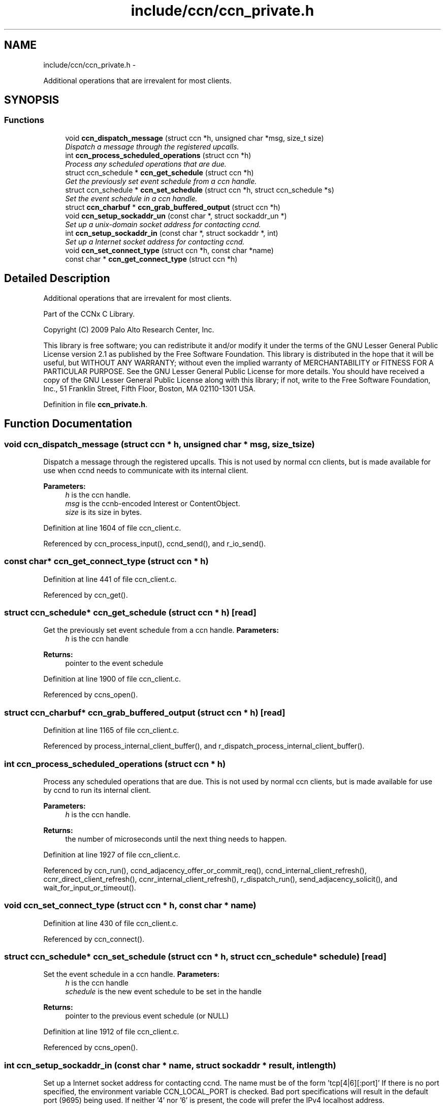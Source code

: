 .TH "include/ccn/ccn_private.h" 3 "19 May 2013" "Version 0.7.2" "Content-Centric Networking in C" \" -*- nroff -*-
.ad l
.nh
.SH NAME
include/ccn/ccn_private.h \- 
.PP
Additional operations that are irrevalent for most clients.  

.SH SYNOPSIS
.br
.PP
.SS "Functions"

.in +1c
.ti -1c
.RI "void \fBccn_dispatch_message\fP (struct ccn *h, unsigned char *msg, size_t size)"
.br
.RI "\fIDispatch a message through the registered upcalls. \fP"
.ti -1c
.RI "int \fBccn_process_scheduled_operations\fP (struct ccn *h)"
.br
.RI "\fIProcess any scheduled operations that are due. \fP"
.ti -1c
.RI "struct ccn_schedule * \fBccn_get_schedule\fP (struct ccn *h)"
.br
.RI "\fIGet the previously set event schedule from a ccn handle. \fP"
.ti -1c
.RI "struct ccn_schedule * \fBccn_set_schedule\fP (struct ccn *h, struct ccn_schedule *s)"
.br
.RI "\fISet the event schedule in a ccn handle. \fP"
.ti -1c
.RI "struct \fBccn_charbuf\fP * \fBccn_grab_buffered_output\fP (struct ccn *h)"
.br
.ti -1c
.RI "void \fBccn_setup_sockaddr_un\fP (const char *, struct sockaddr_un *)"
.br
.RI "\fISet up a unix-domain socket address for contacting ccnd. \fP"
.ti -1c
.RI "int \fBccn_setup_sockaddr_in\fP (const char *, struct sockaddr *, int)"
.br
.RI "\fISet up a Internet socket address for contacting ccnd. \fP"
.ti -1c
.RI "void \fBccn_set_connect_type\fP (struct ccn *h, const char *name)"
.br
.ti -1c
.RI "const char * \fBccn_get_connect_type\fP (struct ccn *h)"
.br
.in -1c
.SH "Detailed Description"
.PP 
Additional operations that are irrevalent for most clients. 

Part of the CCNx C Library.
.PP
Copyright (C) 2009 Palo Alto Research Center, Inc.
.PP
This library is free software; you can redistribute it and/or modify it under the terms of the GNU Lesser General Public License version 2.1 as published by the Free Software Foundation. This library is distributed in the hope that it will be useful, but WITHOUT ANY WARRANTY; without even the implied warranty of MERCHANTABILITY or FITNESS FOR A PARTICULAR PURPOSE. See the GNU Lesser General Public License for more details. You should have received a copy of the GNU Lesser General Public License along with this library; if not, write to the Free Software Foundation, Inc., 51 Franklin Street, Fifth Floor, Boston, MA 02110-1301 USA. 
.PP
Definition in file \fBccn_private.h\fP.
.SH "Function Documentation"
.PP 
.SS "void ccn_dispatch_message (struct ccn * h, unsigned char * msg, size_t size)"
.PP
Dispatch a message through the registered upcalls. This is not used by normal ccn clients, but is made available for use when ccnd needs to communicate with its internal client. 
.PP
\fBParameters:\fP
.RS 4
\fIh\fP is the ccn handle. 
.br
\fImsg\fP is the ccnb-encoded Interest or ContentObject. 
.br
\fIsize\fP is its size in bytes. 
.RE
.PP

.PP
Definition at line 1604 of file ccn_client.c.
.PP
Referenced by ccn_process_input(), ccnd_send(), and r_io_send().
.SS "const char* ccn_get_connect_type (struct ccn * h)"
.PP
Definition at line 441 of file ccn_client.c.
.PP
Referenced by ccn_get().
.SS "struct ccn_schedule* ccn_get_schedule (struct ccn * h)\fC [read]\fP"
.PP
Get the previously set event schedule from a ccn handle. \fBParameters:\fP
.RS 4
\fIh\fP is the ccn handle 
.RE
.PP
\fBReturns:\fP
.RS 4
pointer to the event schedule 
.RE
.PP

.PP
Definition at line 1900 of file ccn_client.c.
.PP
Referenced by ccns_open().
.SS "struct \fBccn_charbuf\fP* ccn_grab_buffered_output (struct ccn * h)\fC [read]\fP"
.PP
Definition at line 1165 of file ccn_client.c.
.PP
Referenced by process_internal_client_buffer(), and r_dispatch_process_internal_client_buffer().
.SS "int ccn_process_scheduled_operations (struct ccn * h)"
.PP
Process any scheduled operations that are due. This is not used by normal ccn clients, but is made available for use by ccnd to run its internal client. 
.PP
\fBParameters:\fP
.RS 4
\fIh\fP is the ccn handle. 
.RE
.PP
\fBReturns:\fP
.RS 4
the number of microseconds until the next thing needs to happen. 
.RE
.PP

.PP
Definition at line 1927 of file ccn_client.c.
.PP
Referenced by ccn_run(), ccnd_adjacency_offer_or_commit_req(), ccnd_internal_client_refresh(), ccnr_direct_client_refresh(), ccnr_internal_client_refresh(), r_dispatch_run(), send_adjacency_solicit(), and wait_for_input_or_timeout().
.SS "void ccn_set_connect_type (struct ccn * h, const char * name)"
.PP
Definition at line 430 of file ccn_client.c.
.PP
Referenced by ccn_connect().
.SS "struct ccn_schedule* ccn_set_schedule (struct ccn * h, struct ccn_schedule * schedule)\fC [read]\fP"
.PP
Set the event schedule in a ccn handle. \fBParameters:\fP
.RS 4
\fIh\fP is the ccn handle 
.br
\fIschedule\fP is the new event schedule to be set in the handle 
.RE
.PP
\fBReturns:\fP
.RS 4
pointer to the previous event schedule (or NULL) 
.RE
.PP

.PP
Definition at line 1912 of file ccn_client.c.
.PP
Referenced by ccns_open().
.SS "int ccn_setup_sockaddr_in (const char * name, struct sockaddr * result, int length)"
.PP
Set up a Internet socket address for contacting ccnd. The name must be of the form 'tcp[4|6][:port]' If there is no port specified, the environment variable CCN_LOCAL_PORT is checked. Bad port specifications will result in the default port (9695) being used. If neither '4' nor '6' is present, the code will prefer the IPv4 localhost address. 
.PP
\fBReturns:\fP
.RS 4
0 on success, -1 on error 
.RE
.PP

.PP
Definition at line 85 of file ccn_setup_sockaddr_un.c.
.PP
Referenced by ccn_connect().
.SS "void ccn_setup_sockaddr_un (const char * portstr, struct sockaddr_un * result)"
.PP
Set up a unix-domain socket address for contacting ccnd. If the environment variable CCN_LOCAL_SOCKNAME is set and not empty, it supplies the name stem; otherwise the compiled-in default is used.
.PP
If portstr is NULL or empty, the environment variable CCN_LOCAL_PORT is checked. If the portstr specifies something other than the ccnx registered port number, the socket name is modified accordingly. 
.PP
\fBParameters:\fP
.RS 4
\fIportstr\fP - numeric port; use NULL for default. 
.br
\fIresult\fP - the returned unix domain sockaddr 
.RE
.PP

.PP
Definition at line 55 of file ccn_setup_sockaddr_un.c.
.PP
Referenced by ccn_connect(), ccnd_get_local_sockname(), main(), and r_net_get_local_sockname().
.SH "Author"
.PP 
Generated automatically by Doxygen for Content-Centric Networking in C from the source code.
